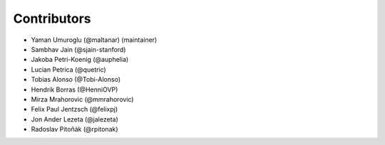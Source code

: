 ============
Contributors
============

* Yaman Umuroglu (@maltanar) (maintainer)
* Sambhav Jain (@sjain-stanford)
* Jakoba Petri-Koenig (@auphelia)
* Lucian Petrica (@quetric)
* Tobias Alonso (@Tobi-Alonso)
* Hendrik Borras (@HenniOVP)
* Mirza Mrahorovic (@mmrahorovic)
* Felix Paul Jentzsch (@felixpj)
* Jon Ander Lezeta (@jalezeta)
* Radoslav Pitoňák (@rpitonak)
